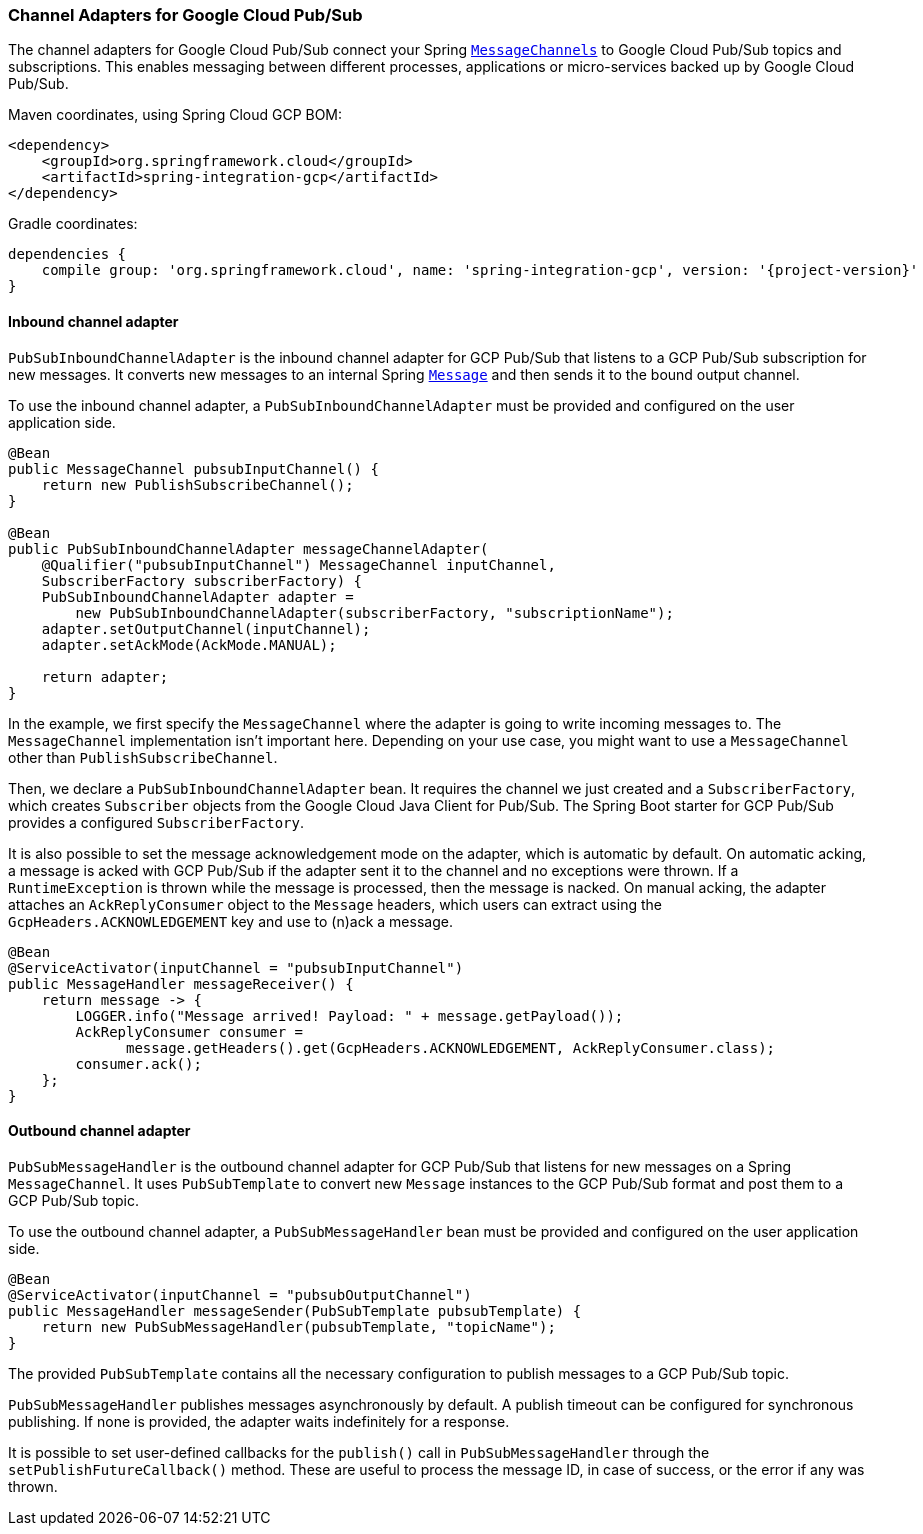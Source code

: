 === Channel Adapters for Google Cloud Pub/Sub

The channel adapters for Google Cloud Pub/Sub connect your Spring
https://docs.spring.io/spring-integration/reference/html/messaging-channels-section.html#channel[`MessageChannels`]
to Google Cloud Pub/Sub topics and subscriptions.
This enables messaging between different processes, applications or micro-services backed up by
Google Cloud Pub/Sub.

Maven coordinates, using Spring Cloud GCP BOM:

[source,xml]
----
<dependency>
    <groupId>org.springframework.cloud</groupId>
    <artifactId>spring-integration-gcp</artifactId>
</dependency>
----

Gradle coordinates:

[source,subs="normal"]
----
dependencies {
    compile group: 'org.springframework.cloud', name: 'spring-integration-gcp', version: '{project-version}'
}
----

==== Inbound channel adapter

`PubSubInboundChannelAdapter` is the inbound channel adapter for GCP Pub/Sub that listens to a GCP
Pub/Sub subscription for new messages.
It converts new messages to an internal Spring
https://docs.spring.io/spring-integration/reference/html/messaging-construction-chapter.html#message[`Message`]
and then sends it to the bound output channel.

To use the inbound channel adapter, a `PubSubInboundChannelAdapter` must be provided and configured
on the user application side.

[source,java]
----
@Bean
public MessageChannel pubsubInputChannel() {
    return new PublishSubscribeChannel();
}

@Bean
public PubSubInboundChannelAdapter messageChannelAdapter(
    @Qualifier("pubsubInputChannel") MessageChannel inputChannel,
    SubscriberFactory subscriberFactory) {
    PubSubInboundChannelAdapter adapter =
        new PubSubInboundChannelAdapter(subscriberFactory, "subscriptionName");
    adapter.setOutputChannel(inputChannel);
    adapter.setAckMode(AckMode.MANUAL);

    return adapter;
}
----

In the example, we first specify the `MessageChannel` where the adapter is going to write incoming
messages to.
The `MessageChannel` implementation isn't important here.
Depending on your use case, you might want to use a `MessageChannel` other than
`PublishSubscribeChannel`.

Then, we declare a `PubSubInboundChannelAdapter` bean.
It requires the channel we just created and a `SubscriberFactory`, which creates `Subscriber`
objects from the Google Cloud Java Client for Pub/Sub.
The Spring Boot starter for GCP Pub/Sub provides a configured `SubscriberFactory`.

It is also possible to set the message acknowledgement mode on the adapter, which is automatic by
default.
On automatic acking, a message is acked with GCP Pub/Sub if the adapter sent it to the channel and
no exceptions were thrown.
If a `RuntimeException` is thrown while the message is processed, then the message is nacked.
On manual acking, the adapter attaches an `AckReplyConsumer` object to the `Message` headers, which
users can extract using the `GcpHeaders.ACKNOWLEDGEMENT` key and use to (n)ack a message.

[source,java]
----
@Bean
@ServiceActivator(inputChannel = "pubsubInputChannel")
public MessageHandler messageReceiver() {
    return message -> {
        LOGGER.info("Message arrived! Payload: " + message.getPayload());
        AckReplyConsumer consumer =
              message.getHeaders().get(GcpHeaders.ACKNOWLEDGEMENT, AckReplyConsumer.class);
        consumer.ack();
    };
}
----

==== Outbound channel adapter

`PubSubMessageHandler` is the outbound channel adapter for GCP Pub/Sub that listens for new messages
on a Spring `MessageChannel`.
It uses `PubSubTemplate` to convert new `Message` instances to the GCP Pub/Sub format and post them
to a GCP Pub/Sub topic.

To use the outbound channel adapter, a `PubSubMessageHandler` bean must be provided and configured
on the user application side.

[source,java]
----
@Bean
@ServiceActivator(inputChannel = "pubsubOutputChannel")
public MessageHandler messageSender(PubSubTemplate pubsubTemplate) {
    return new PubSubMessageHandler(pubsubTemplate, "topicName");
}
----

The provided `PubSubTemplate` contains all the necessary configuration to publish messages to a
GCP Pub/Sub topic.

`PubSubMessageHandler` publishes messages asynchronously by default.
A publish timeout can be configured for synchronous publishing. If none is provided, the adapter
waits indefinitely for a response.

It is possible to set user-defined callbacks for the `publish()` call in `PubSubMessageHandler`
through the `setPublishFutureCallback()` method.
These are useful to process the message ID, in case of success, or the error if any was thrown.
